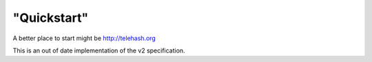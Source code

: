 "Quickstart"
------------

A better place to start might be http://telehash.org

This is an out of date implementation of the v2 specification.

